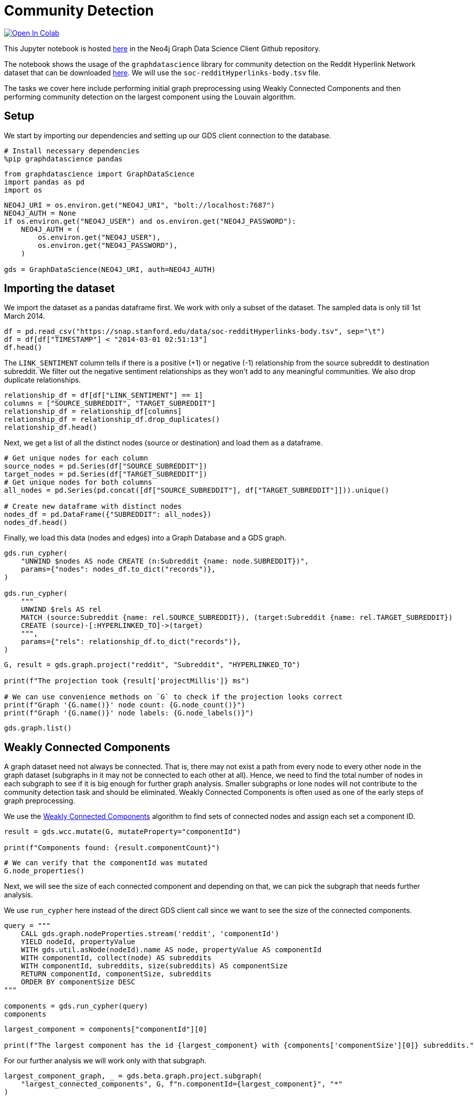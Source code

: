 // DO NOT EDIT - AsciiDoc file generated automatically

= Community Detection


https://colab.research.google.com/github/neo4j/graph-data-science-client/blob/main/examples/community-detection.ipynb[image:https://colab.research.google.com/assets/colab-badge.svg[Open
In Colab]]


This Jupyter notebook is hosted
https://github.com/neo4j/graph-data-science-client/blob/main/examples/community-detection.ipynb[here]
in the Neo4j Graph Data Science Client Github repository.

The notebook shows the usage of the `graphdatascience` library for
community detection on the Reddit Hyperlink Network dataset that can be
downloaded
https://snap.stanford.edu/data/soc-RedditHyperlinks.html[here]. We will
use the `soc-redditHyperlinks-body.tsv` file.

The tasks we cover here include performing initial graph preprocessing
using Weakly Connected Components and then performing community
detection on the largest component using the Louvain algorithm.

== Setup

We start by importing our dependencies and setting up our GDS client
connection to the database.

[source, python, role=no-test]
----
# Install necessary dependencies
%pip graphdatascience pandas
----

[source, python, role=no-test]
----
from graphdatascience import GraphDataScience
import pandas as pd
import os
----

[source, python, role=no-test]
----
NEO4J_URI = os.environ.get("NEO4J_URI", "bolt://localhost:7687")
NEO4J_AUTH = None
if os.environ.get("NEO4J_USER") and os.environ.get("NEO4J_PASSWORD"):
    NEO4J_AUTH = (
        os.environ.get("NEO4J_USER"),
        os.environ.get("NEO4J_PASSWORD"),
    )

gds = GraphDataScience(NEO4J_URI, auth=NEO4J_AUTH)
----

== Importing the dataset

We import the dataset as a pandas dataframe first. We work with only a
subset of the dataset. The sampled data is only till 1st March 2014.

[source, python, role=no-test]
----
df = pd.read_csv("https://snap.stanford.edu/data/soc-redditHyperlinks-body.tsv", sep="\t")
df = df[df["TIMESTAMP"] < "2014-03-01 02:51:13"]
df.head()
----

The `LINK_SENTIMENT` column tells if there is a positive (+1) or
negative (-1) relationship from the source subreddit to destination
subreddit. We filter out the negative sentiment relationships as they
won’t add to any meaningful communities. We also drop duplicate
relationships.

[source, python, role=no-test]
----
relationship_df = df[df["LINK_SENTIMENT"] == 1]
columns = ["SOURCE_SUBREDDIT", "TARGET_SUBREDDIT"]
relationship_df = relationship_df[columns]
relationship_df = relationship_df.drop_duplicates()
relationship_df.head()
----

Next, we get a list of all the distinct nodes (source or destination)
and load them as a dataframe.

[source, python, role=no-test]
----
# Get unique nodes for each column
source_nodes = pd.Series(df["SOURCE_SUBREDDIT"])
target_nodes = pd.Series(df["TARGET_SUBREDDIT"])
# Get unique nodes for both columns
all_nodes = pd.Series(pd.concat([df["SOURCE_SUBREDDIT"], df["TARGET_SUBREDDIT"]])).unique()

# Create new dataframe with distinct nodes
nodes_df = pd.DataFrame({"SUBREDDIT": all_nodes})
nodes_df.head()
----

Finally, we load this data (nodes and edges) into a Graph Database and a
GDS graph.

[source, python, role=no-test]
----
gds.run_cypher(
    "UNWIND $nodes AS node CREATE (n:Subreddit {name: node.SUBREDDIT})",
    params={"nodes": nodes_df.to_dict("records")},
)

gds.run_cypher(
    """
    UNWIND $rels AS rel 
    MATCH (source:Subreddit {name: rel.SOURCE_SUBREDDIT}), (target:Subreddit {name: rel.TARGET_SUBREDDIT}) 
    CREATE (source)-[:HYPERLINKED_TO]->(target)
    """,
    params={"rels": relationship_df.to_dict("records")},
)
----

[source, python, role=no-test]
----
G, result = gds.graph.project("reddit", "Subreddit", "HYPERLINKED_TO")

print(f"The projection took {result['projectMillis']} ms")

# We can use convenience methods on `G` to check if the projection looks correct
print(f"Graph '{G.name()}' node count: {G.node_count()}")
print(f"Graph '{G.name()}' node labels: {G.node_labels()}")
----

[source, python, role=no-test]
----
gds.graph.list()
----

== Weakly Connected Components

A graph dataset need not always be connected. That is, there may not
exist a path from every node to every other node in the graph dataset
(subgraphs in it may not be connected to each other at all). Hence, we
need to find the total number of nodes in each subgraph to see if it is
big enough for further graph analysis. Smaller subgraphs or lone nodes
will not contribute to the community detection task and should be
eliminated. Weakly Connected Components is often used as one of the
early steps of graph preprocessing.

We use the
https://neo4j.com/docs/graph-data-science/current/algorithms/wcc/[Weakly
Connected Components] algorithm to find sets of connected nodes and
assign each set a component ID.

[source, python, role=no-test]
----
result = gds.wcc.mutate(G, mutateProperty="componentId")

print(f"Components found: {result.componentCount}")
----

[source, python, role=no-test]
----
# We can verify that the componentId was mutated
G.node_properties()
----

Next, we will see the size of each connected component and depending on
that, we can pick the subgraph that needs further analysis.

We use `run_cypher` here instead of the direct GDS client call since we
want to see the size of the connected components.

[source, python, role=no-test]
----
query = """
    CALL gds.graph.nodeProperties.stream('reddit', 'componentId')
    YIELD nodeId, propertyValue
    WITH gds.util.asNode(nodeId).name AS node, propertyValue AS componentId
    WITH componentId, collect(node) AS subreddits
    WITH componentId, subreddits, size(subreddits) AS componentSize
    RETURN componentId, componentSize, subreddits
    ORDER BY componentSize DESC
"""

components = gds.run_cypher(query)
components
----

[source, python, role=no-test]
----
largest_component = components["componentId"][0]

print(f"The largest component has the id {largest_component} with {components['componentSize'][0]} subreddits.")
----

For our further analysis we will work only with that subgraph.

[source, python, role=no-test]
----
largest_component_graph, _ = gds.beta.graph.project.subgraph(
    "largest_connected_components", G, f"n.componentId={largest_component}", "*"
)
largest_component_graph
----

== Community Detection using Louvain

We use the
https://neo4j.com/docs/graph-data-science/current/algorithms/louvain/[Louvain]
algorithm to detect communities in our subgraph and assign a
`louvainCommunityId` to each community.

[source, python, role=no-test]
----
gds.louvain.mutate(largest_component_graph, mutateProperty="louvainCommunityId")
----

We get a modularity score of 0.5898 for our community detection
algorithm.

[source, python, role=no-test]
----
gds.graph.nodeProperties.write(largest_component_graph, ["louvainCommunityId"])
----

We can also check that the property was written by the below command.

[source, python, role=no-test]
----
gds.run_cypher(
    """
    MATCH (n) WHERE 'louvainCommunityId' IN keys(n) 
    RETURN n.name, n.louvainCommunityId LIMIT 10
    """
)
----

Now we want to inspect the communities produced by Louvain.

[source, python, role=no-test]
----
query = """
    CALL gds.graph.nodeProperties.stream('largest_connected_components', 'louvainCommunityId')
    YIELD nodeId, propertyValue
    WITH gds.util.asNode(nodeId).name AS node, propertyValue AS communityId
    WITH communityId, collect(node) AS subreddits
    WITH communityId, subreddits, size(subreddits) AS communitySize
    RETURN communityId, communitySize, subreddits
    ORDER BY communitySize DESC
"""

communities = gds.run_cypher(query)
communities
----

== Further ideas

* Inspect the produced communities using
https://neo4j.com/docs/bloom-user-guide/current/[Bloom]. You can use
rule-based styling based on the community property.
* Try to tune more parameters of Louvain and see how the communities
differ.
* Try to use other community detection algorithms listed in the
https://neo4j.com/docs/graph-data-science/current/algorithms/community/[GDS
docs].

== Cleanup

Before finishing we can clean up the example data from both the GDS
in-memory state and the database.

[source, python, role=no-test]
----
# Cleanup GDS
largest_component_graph.drop()
G.drop()
----

[source, python, role=no-test]
----
# Cleanup database
gds.run_cypher("MATCH (n:Subreddit) DETACH DELETE n")
----

== References

Srijan Kumar, William L. Hamilton, Jure Leskovec, and Dan Jurafsky.
2018. Community Interaction and Conflict on the Web. In Proceedings of
the 2018 World Wide Web Conference (WWW ’18). International World Wide
Web Conferences Steering Committee, Republic and Canton of Geneva, CHE,
933–943. https://doi.org/10.1145/3178876.3186141

